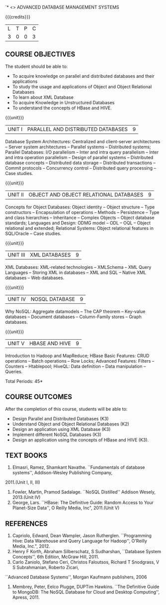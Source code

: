 `* <<<PE102>>> ADVANCED DATABASE MANAGEMENT SYSTEMS
:properties:
:author: Ms. A. Beulah and Dr. P. Mirunalini
:end:

#+startup: showall

{{{credits}}}
| L | T | P | C |
| 3 | 0 | 0 | 3 |

#+begin_comment
1. One professional elective was offered by AU-2017 "Advanced Topics on Databases".
2.No changes in the first and second units.The last unit of AU-2017 was puhed to 3rd unit.
The 4th and 5th units are new units.
3.Syllabus is different from M.E syllabus
4.Five course outcomes are specified and alligned with units.
5.Not Applicable.
#+end_comment

 



** COURSE OBJECTIVES
The student should be able to:
- To acquire knowledge on parallel and distributed databases and their applications 
- To study the usage and applications of Object and Object Relational Databases
- To learn about XML Database
- To acquire Knowledge in Unstructured Databases
- To understand the concepts of HBase and HIVE.


{{{unit}}}
|UNIT I |PARALLEL AND DISTRIBUTED DATABASES| 9 |
Database System Architectures: Centralized and client-server architectures -- 
Server system architectures -- Parallel systems --
Distributed systems; Parallel Databases: I/O parallelism -- Inter and intra query parallelism -- 
Inter and intra operation parallelism -- Design of parallel systems -- 
Distributed database concepts -- Distributed data storage -- Distributed transactions -- Commit protocols
-- Concurrency control -- Distributed query processing -- Case studies.

{{{unit}}}
|UNIT II | OBJECT AND OBJECT RELATIONAL DATABASES | 9 |
Concepts for Object Databases: Object identity -- Object structure -- Type constructors --
Encapsulation of operations -- Methods -- Persistence -- Type and class hierarchies -- Inheritance -- 
Complex Objects -- Object database standards; Languages and Design: ODMG model
-- ODL -- OQL -- Object relational and extended; Relational Systems: 
Object relational features in SQL/Oracle -- Case studies.

{{{unit}}}
|UNIT III | XML DATABASES | 9 |
XML Databases: XML-related technologies -- XMLSchema -- XML Query Languages -- 
Storing XML in databases -- XML and SQL -- Native XML databases --
Web databases.

{{{unit}}}
|UNIT IV | NOSQL DATABASE | 9 |
Why NoSQL: Aggregate datamodels -- The CAP theorem -- 
Key-value databases -- Document databases -- Column-Family stores -- Graph
databases.

#+begin_comment

Newly added to meet industry requirements

#+end_comment


{{{unit}}}
|UNIT V | HBASE AND HIVE | 9 |
Introduction to Hadoop and MapReduce; HBase Basic Features: CRUD operations -- Batch operations -- Row Locks;
 Advanced Features: Filters -- Counters -- Htablepool; HiveQL: Data definition -- Data manipulation -- Queries.

#+begin_comment

Newly added to meet industry requirements

#+end_comment



\hfill *Total Periods: 45*

** COURSE OUTCOMES
After the completion of this course, students will be able to: 
- Design Parallel and Distributed Databases (K3)
- Understand Object and Object Relational Databases (K2)
- Design an application using XML Database (K3)
- Implement different NoSQL Databases (K3)
- Design an application using the concepts of HBase and HIVE (K3).

** TEXT BOOKS 
1. Elmasri, Ramez, Shamkant Navathe. ``Fundamentals of database systems'', Addison-Wesley Publishing Company, 
2011.(Unit I, II, III)
2. Fowler, Martin, Pramod Sadalage. ``NoSQL Distilled'' Addison Wesely, 2013.(Unit IV)
3. George, Lars. ``HBase: The Definitive Guide: Random Access to Your Planet-Size  Data'', O Reilly Media, Inc", 2011.(Unit V) 

** REFERENCES

1. Capriolo, Edward, Dean Wampler, Jason Rutherglen. ``Programming Hive: Data Warehouse and Query Language for Hadoop'', O'Reilly
   Media, Inc.", 2012.
2. Henry F Korth, Abraham Silberschatz, S Sudharshan, ``Database System Concepts'', 6th Edition, McGraw Hill, 2011.
3. Carlo Zaniolo, Stefano Ceri, Christos Faloutsos, Richard T Snodgrass, V S Subrahmanian, Roberto Zicari, 
``Advanced Database   Systems'', Morgan Kaufmann publishers, 2006 
4. Membrey, Peter, Eelco Plugge, DUPTim Hawkins. ``The Definitive Guide to MongoDB: The NoSQL Database 
  for Cloud and Desktop Computing'', Apress, 2011.


